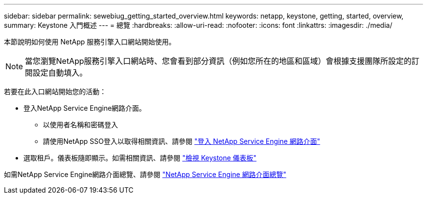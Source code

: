 ---
sidebar: sidebar 
permalink: sewebiug_getting_started_overview.html 
keywords: netapp, keystone, getting, started, overview, 
summary: Keystone 入門概述 
---
= 總覽
:hardbreaks:
:allow-uri-read: 
:nofooter: 
:icons: font
:linkattrs: 
:imagesdir: ./media/


[role="lead"]
本節說明如何使用 NetApp 服務引擎入口網站開始使用。


NOTE: 當您瀏覽NetApp服務引擎入口網站時、您會看到部分資訊（例如您所在的地區和區域）會根據支援團隊所設定的訂閱設定自動填入。

若要在此入口網站開始您的活動：

* 登入NetApp Service Engine網路介面。
+
** 以使用者名稱和密碼登入
** 請使用NetApp SSO登入以取得相關資訊、請參閱 link:sewebiug_log_in_to_the_netapp_service_engine_web_interface.html["登入 NetApp Service Engine 網路介面"]


* 選取租戶。儀表板隨即顯示。如需相關資訊、請參閱 link:sewebiug_dashboard.html["檢視 Keystone 儀表板"]


如需NetApp Service Engine網路介面總覽、請參閱 link:sewebiug_netapp_service_engine_web_interface_overview.html["NetApp Service Engine 網路介面總覽"]
